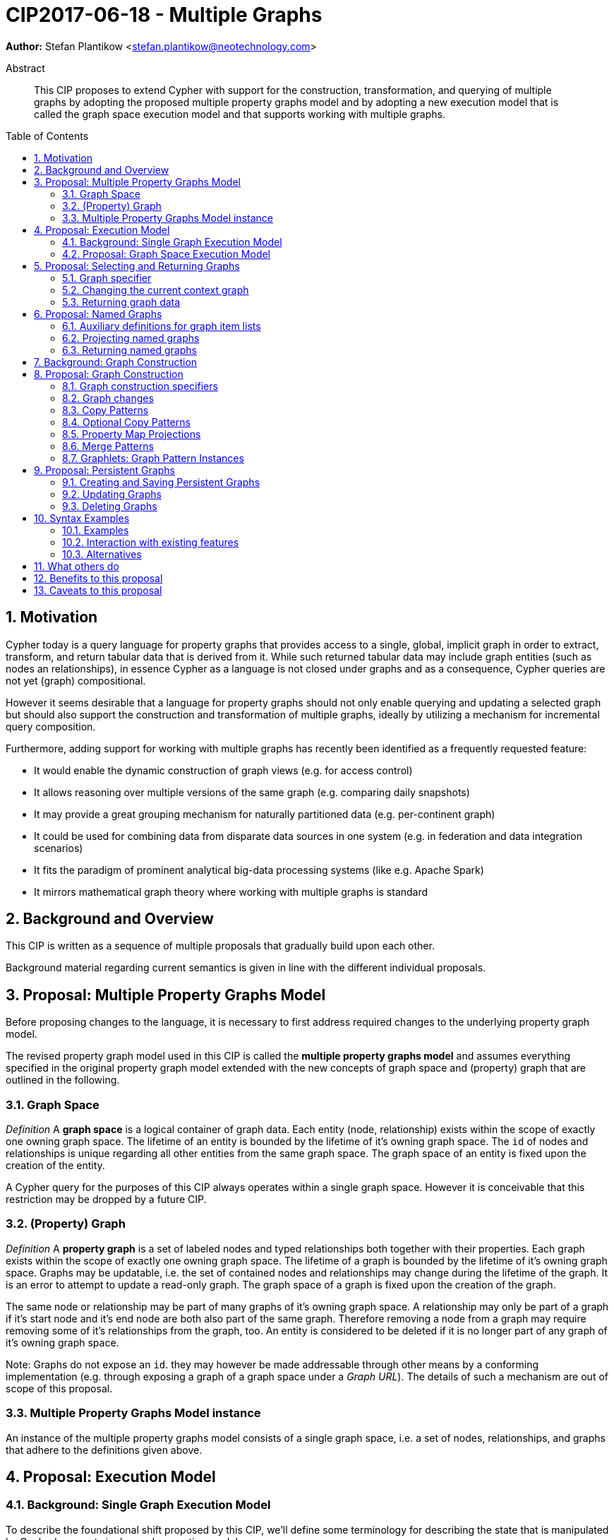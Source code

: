 = CIP2017-06-18 - Multiple Graphs
:numbered:
:toc:
:toc-placement: macro
:source-highlighter: codemirror

*Author:* Stefan Plantikow <stefan.plantikow@neotechnology.com>

[abstract]
.Abstract
--
This CIP proposes to extend Cypher with support for the construction, transformation, and querying of multiple graphs by adopting the proposed multiple property graphs model and by adopting a new execution model that is called the graph space execution model and that supports working with multiple graphs.
--

toc::[]

== Motivation

Cypher today is a query language for property graphs that provides access to a single, global, implicit graph in order to extract, transform, and return tabular data that is derived from it.
While such returned tabular data may include graph entities (such as nodes an relationships), in essence Cypher as a language is not closed under graphs and as a consequence, Cypher queries are not yet (graph) compositional.

However it seems desirable that a language for property graphs should not only enable querying and updating a selected graph but should also support the construction and transformation of multiple graphs, ideally by utilizing a mechanism for incremental query composition.

Furthermore, adding support for working with multiple graphs has recently been identified as a frequently requested feature:

* It would enable the dynamic construction of graph views (e.g. for access control)
* It allows reasoning over multiple versions of the same graph (e.g. comparing daily snapshots)
* It may provide a great grouping mechanism for naturally partitioned data (e.g. per-continent graph)
* It could be used for combining data from disparate data sources in one system (e.g. in federation and data integration scenarios)
* It fits the paradigm of prominent analytical big-data processing systems (like e.g. Apache Spark)
* It mirrors mathematical graph theory where working with multiple graphs is standard

== Background and Overview

This CIP is written as a sequence of multiple proposals that gradually build upon each other.

Background material regarding current semantics is given in line with the different individual proposals.

== Proposal: Multiple Property Graphs Model

Before proposing changes to the language, it is necessary to first address required changes to the underlying property graph model.

The revised property graph model used in this CIP is called the *multiple property graphs model* and assumes everything specified in the original property graph model extended with the new concepts of graph space and (property) graph that are outlined in the following.

=== Graph Space

_Definition_ A *graph space* is a logical container of graph data.
Each entity (node, relationship) exists within the scope of exactly one owning graph space.
The lifetime of an entity is bounded by the lifetime of it's owning graph space.
The `id` of nodes and relationships is unique regarding all other entities from the same graph space.
The graph space of an entity is fixed upon the creation of the entity.

A Cypher query for the purposes of this CIP always operates within a single graph space.
However it is conceivable that this restriction may be dropped by a future CIP.

=== (Property) Graph

_Definition_ A *property graph* is a set of labeled nodes and typed relationships both together with their properties.
Each graph exists within the scope of exactly one owning graph space.
The lifetime of a graph is bounded by the lifetime of it's owning graph space.
Graphs may be updatable, i.e. the set of contained nodes and relationships may change during the lifetime of the graph.
It is an error to attempt to update a read-only graph.
The graph space of a graph is fixed upon the creation of the graph.

The same node or relationship may be part of many graphs of it's owning graph space.
A relationship may only be part of a graph if it's start node and it's end node are both also part of the same graph.
Therefore removing a node from a graph may require removing some of it's relationships from the graph, too.
An entity is considered to be deleted if it is no longer part of any graph of it's owning graph space.

Note: Graphs do not expose an `id`. they may however be made addressable through other means by a conforming implementation (e.g. through exposing a graph of a graph space under a _Graph URL_).
The details of such a mechanism are out of scope of this proposal.

=== Multiple Property Graphs Model instance

An instance of the multiple property graphs model consists of a single graph space, i.e. a set of nodes, relationships, and graphs that adhere to the definitions given above.

== Proposal: Execution Model

=== Background: Single Graph Execution Model

To describe the foundational shift proposed by this CIP, we'll define some terminology for describing the state that is manipulated by Cypher's current single graph execution model.

A Cypher query currently takes a set of parameters as input, queries a single, global, implicit property graph, potentially updates it, and finally returns tabular data derived from it.
Query parameters are conceptually thought to be inlined before the start of query execution.
Therefore the *query context* of a whole Cypher query is a single, global, implicit property graph.

Each pipelining clause currently potentially operates on this single implicit graph, and takes a single table input in order to produce a single new table output.
Furthermore, Cypher supports query combinator clauses like `UNION` and `UNION ALL` for merging two pipelines into one.
Therefore the *data context* that is passed between clauses in the single graph execution model is simply a single table.

With this terminology in place, execution of a parameterized Cypher query in the single graph execution model can be described as executing within (and operating on) a given query context and finally returning the data context produced as output for the top-most `RETURN` clause.

=== Proposal: Graph Space Execution Model

This section introduces the *graph space execution model* as an evolution of the *single query execution model* that enables the addition of features to the language for working with multiple graphs.

This CIP proposes the adoption of the graph space execution model by Cypher and to execute existing, single graph queries under this model as outlined below.

Handling multiple graph spaces is considered outside of the scope of this CIP.

==== Model definition

This CIP proposes to redefine *query context* to be a single graph space.

This CIP proposes to redefine *data context* to be a mapping from names to graphs that additionally may include both a special graph that is called the *data graph* and a special table that is called the *data table* of the data context.

With these redefinitions, a parameterized Cypher query under the graph space execution model can be described as executing within (and operating on) a given query context and an initial data context and finally returning the data context produced as output for the top-most `RETURN` clause.

As a consequence, specifying the semantics of a clause requires defining how the execution of the clause transforms input data contexts into output data contexts.

==== Auxiliary definitions

Queries (and clauses or data contexts respectively) can be categorized as

* *pure graph* if they return a data graph  but no data table
* *pure table* if they return no data graph but a data table
* *mixed* otherwise

The *void graph* is a special, read-only graph that exists in each graph space, contains no nodes and no relationships.

The *context graph* of a data context is either the data graph of the data context or if the data context has no data graph is the void graph.

The *void table* is a special table that contains no columns and has exactly one row.

The *context table* of a data context is either the data table of the data context or if the data context has no data table is the void table.

In other words, the void graph (and the void table respectively) is used as a default when the data context has no data graph (or has no data table respectively).

==== Query Composition

The graph space execution model provides a natural way for the sequential composition of queries:
A query `Q1` whose output signature is an acceptable input signature for another query `Q2` may be composed sequentially with `Q2` into a new query `Q3` that first runs `Q1` on the initial data context, next runs `Q2` on the data context returned by `Q1`, and finally returns the data context returned by `Q2`.

This homogenous query composition is enabled by using an uniform data context that is passed between clauses.

Note: The currently drafted subquery CIP proposes a language addition (e.g. `THEN`) for expressing this kind of query composition directly.

==== Query Combinators

Query combinators only need to handle tabular data contexts in the single graph execution model.

For the multiple property graphs execution model, it is necessary to define how query combinators combine the data contexts of all child queries into a new output data context (c.f. query composition).

This CIP proposes that `UNION` (and `UNION ALL` respectively) compute the union between both the context graphs and the context table of all child queries to combine their data contexts.

==== Update semantics

This CIP proposes that all entities of bound pattern variables in `CREATE` and `MERGE` are always added to the current data graph.

This CIP proposes that deleting an entity only affects the current context graph.


==== Simulation of the Single Graph Execution Model

Execution under the single graph execution model can be simulated in the graph space execution model by running the query on an initial data context with the single graph as the data graph and no data table and by changing clause execution to query (and update) the context graph of their input data context, operate on the context table of their input data context and producing tabular output by returning a new data context with the same context graph but a potentially changed context table.

== Proposal: Selecting and Returning Graphs

As a first language addition, this CIP proposes syntax for changing the current context graph.

=== Graph specifier

A `<graph-specifier>` is used to reference an already existing graph.
This CIP considers the following graph specifiers:

* `[THIS] GRAPH`: Explicitly reference the current context graph
* `GRAPH <name>`: Reference to a named graph that was previously introduced in the same query or passed as input graph via the input data context
* `GRAPH AT <expr>`: Reference a graph located at `<expr>`. `<expr>` is expected to be a constant expression that evaluates to a `STRING` and corresponds to a Graph URL. Details regarding the loading of graphs and Graph URLs are outside of the scope of this CIP.
* `EMPTY GRAPH` which denotes a (newly allocated) empty graph.
* `NO GRAPH` which denotes that no data graph.

=== Changing the current context graph

This CIP proposes to extend the `WITH` clause with syntax for changing the context graph of the output data context of the `WITH` clause using the following syntax:

[source, cypher]
----
WITH < graph-specifier >
----

This will change the context graph to the graph described by `<graph-specifier>` and not change the context table or add or remove any other named graphs.

=== Returning graph data

The set of currently supported forms of `RETURN` is:

* `RETURN <items>`: Current form of return that explicitly lists all return items of the returned data table
* `RETURN *`: Current form of return that returns a data table with columns for all visible variables
* `RETURN *, <items>`: Current form of return that explicitly lists all additional return items of the returned data table

This CIP proposes that these existing forms should return the projected context table together with no data graph (i.e. a void context graph).

This CIP proposes to extend the `RETURN` clause with a new form for optionally changing and returning the current context graph:

[source, cypher]
----
RETURN < graph-specifier >
----

== Proposal: Named Graphs

This CIP further proposes that a query should be able to introduce multiple named graphs by aliasing them explicitly.

=== Auxiliary definitions for graph item lists

Aliasing is based on several auxiliary definitions for defining the concept of a `<graph-item-list>`:

* A `<graph-item-list>` is a non-empty comma separated list of `<graph-item>` elements whose first element
only additionally may be an arbitrary un-aliased `<graph-specifier>`
* A `<graph-item>` is either a `<aliased-graph-specifier>`, a `<graph-specifier>` for a named graph only, or a `<named-graph-list>`
* An `<aliased-graph-specifier>` is a `<graph-specifier>` that is followed by a `<graph-name-alias>` using the syntax `AS <new-graph-name>`
* A `<named-graph-list>` starts with `GRAPHS` and is followed by a non-empty comma separated list of `<aliased-graph-name>` elements
* An `<aliased-graph-name>` is a `<graph-name>` that is followed by a `<graph-name-alias>` using the syntax `AS <new-graph-name>`

=== Projecting named graphs

This CIP proposes new forms of `WITH` for controlling the set of visible named graphs:

* `WITH <graph-item-list>`: Change the set of named graphs in scope by listing them explicitly.
The first element of the list becomes the new data graph. It is an error if more than one item is aliased to the same new graph name

* `WITH <graph-item-list>, *`: Change the set of named graphs in scope by listing additional graphs explicitly. The first element of the list is chosen as the new data graph. It is an error if more than one item is aliased to the same new graph name

`WITH GRAPH` is syntactic sugar for `WITH THIS GRAPH`.

A query that expects multiple named graphs as inputs must declare those graphs by starting with an appropriate initial `WITH` clause.

=== Returning named graphs

This CIP proposes that `RETURN` by default does not return any named graphs and suggests the following new forms of `RETURN` for controlling the set of returned named graphs:

* `RETURN <graph-item-list> [WITH ...]`: Explicitly return the listed named graphs, choose the first graph given as the new context graph, and optionally return the provided new context table

* `RETURN <graph-item-list>, * [WITH ...]`: Explicitly return all named graphs that are currently in scope together with the given additionally aliased graphs, choose the first graph given as the new context graph, and optionally return the provided new context table

`RETURN GRAPH` is syntactic sugar for `RETURN THIS GRAPH`.

Under this proposal a regular `RETURN ...` can  be understood as syntactic sugar for `RETURN NO GRAPH WITH ...`.

Example:
[source, cypher]
----
RETURN GRAPH, GRAPHS graph1, graph2, GRAPH AT "foo" AS graph3 WITH ...
----

== Background: Graph Construction

Graph construction requires to describe how currently available variables should be used to

* Create new nodes in the target graph
* Add existing nodes to the target graph
* Potentially mark existing nodes for exclusion from the target graph (e.g. when starting from a copy of another graph)

Furthermore, there may be the need to merge nodes (i.e. only create one node per set of properties).

Cypher already provides a rich update language that suggests the expression of graph construction via an updating subquery.
However, this approach is not very declarative and potentially suffers from limited parallelism and/or non-determinism due to later updates that potentially read the changes from earlier updates.
Additionally, given that `MATCH` deconstructs a graph into individual matches, symmetry suggests that graph construction should be expressed as a dual operation.

This CIP therefore favors a purely declarative solution for graph construction as the primary solution but also proposes a way for editing a graph using the update language.

== Proposal: Graph Construction

The chosen approach for graph construction rests on a set of new concepts: (1) additional graph construction specifiers for the dynamic construction of graphs, (2) new graph construction patterns including graphlets, and (3) optional graph updates.

=== Graph construction specifiers

We propose the introduction of the following new graph construction specifiers for the dynamic construction of new graphs:

* `GRAPH OF <graph-change-list> [<graph-name-alias>] [WHERE <predicate>]`: This describes a new graph that contains the nodes and relationships obtained by applying `<graph-change-list>` whenever `<predicate>` evaluates to true

* `REFINED <graph-specifier> OF <graph-change-list> [<graph-name-alias>] [WHERE <predicate>]`: This describes a new graph that contains the nodes and relationships obtained by applying `<graph-change-list>` whenever `<predicate>` evaluates to true to a copy of the specified source graph specified

The first form allows the construction of entirely new graphs while the second form enables graph transformation use-cases.

These new graph specifiers may be used in both `WITH` and `RETURN` with the following restrictions:

* Any use of a graph construction specifier in `WITH` causes the data table to be discarded, i.e. the void table becomes the new context table.

* Any use of a graph construction specifier in `RETURN ... WITH ...` causes the data table to be discarded after `RETURN ...`, i.e. the void table becomes the new context table for the evaluation of the projection in `WITH ...`.

In other words, using graph construction specifiers consumes all available tabular data.

=== Graph changes

Graphs are constructed by accumulating the effects of all associated `<graph-changes>` from a comma separated `<graph-changes-list>` of a graph construction specifier for each row of the context table for which the associated `<predicate>` evaluates to true.

The scope of predicate evaluation does not include any variables bound by the `<graph-changes-list>` and all predicate sub-expressions are evaluated in the original (outer) context graph.

Note that using a `<predicate>` to limit the set of applied `<graph-changes>` already allows the expression of complex graph filters by just selectively "re-creating" original source data.

More concretely, a `<graph-changes>` is either:

* a node pattern
* a relationship pattern
* a simple path pattern
* a single variable

The basic interpretation of these constructs is as follows:

* Already bound single variables or patterns are added to the graph. Relationships are always added together with their start and end nodes.
* All unbound pattern variables are created similar to a `CREATE` pattern

[source, cypher]
----
MATCH (a)-[r]->(b)
RETURN GRAPH OF (a)-[:STARTS]->(k:REL)<-[:ENDS]-(b)
----

=== Copy Patterns

This CIP proposes the introduction of new copy patterns for easily making full copies of existing nodes and relationships using `+<var>` syntax.

Copy patterns may be used in `CREATE`, `MERGE`, and during graph construction.

The proposed syntax is:

[source, cypher]
----
MATCH (a:Person)
CREATE (a+b:Person {new_name: a.name + "!!"})
MATCH (a)-[r:DESPISES]->(b)
CREATE (a)-[+r:LOVES]->(b)
DELETE r
RETURN a
----

Copy patterns may use negated labels to remove labels using `:-LabelName` syntax.

This CIP also proposed adding support for single variable copies using `+<var>` syntax to graph construction.

Using single variable copies will always copy the minimum amount of entities (i.e. only a node, a relationship and
it's nodes and relationships, or all the parts of a path).

=== Optional Copy Patterns

Additionally, this CIP proposes the introduction of optional copy patterns for easily referencing existing nodes and relationships that are added to the graph by another pattern or for making full copies of them otherwise using `=<var>` syntax.

Optional copy patterns may be used in `CREATE`, `MERGE` and during graph construction.

Optional copy patterns may not be used together with literal labels or property maps.

This CIP also proposed adding support for single variable optional copies using `=<var>` syntax to graph construction.

Using single variable optional copies will always reference or copy the minimum amount of entities (i.e. only a node, a relationship and it's nodes and relationships, or all the parts of a path).

=== Property Map Projections

This CIP proposes the use of property map projection syntax together with copy patterns:

Example
[source, cypher]
----
MATCH (a:Person)
CREATE (a+b:Person {.name, .age, size: 12})
----

=== Merge Patterns

Merge patterns enforce uniqueness of all entities by specifying a grouping key for all entities with at least the same set of labels or the same relationship type in the constructed graph.

Merge comprehensions may only be used during graph construction.

Use of merge comprehension leads to the creation of accompanying uniqueness constraints in the graph.

The basic proposed syntax is: `GRAPH OF (a:Person {per .name})-[:LOVES]->(+b:Book {per .isbn})`

Property keys that are not part of the grouping key are separated using `|` from grouping key properties, e.g. `(a {per .name, .age|species: "human"})`.

Use of non-grouping key literal properties together with merge patterns may lead to conflicting property values.

It is proposed that these conflicts need to be resolved by the user explicitly through the use of appropriate aggregation functions.
To that end, new aggregation functions are proposed to help with conflict resolution:

* `same(v[, default])` - value if identical and present, otherwise `default` (or `NULL` if no `default` was given)
* `original(v)` - like `same` but using the original value from the initial graph as default (or `NULL` if no such value exists)

It is proposed that `same` is used by default for disambiguating conflicting property values that arise during `MERGE`.

=== Graphlets: Graph Pattern Instances

Cypher today allows binding whole pattern matching instances to a path value.
However, it is not possible to bind more complex pattern matching instances to value.
Furthermore, it is cumbersome to have to manually repeat all matched nodes in a graph construction pattern.

To address these issues, this CIP proposes the introduction of a new datatype called `GRAPH` and associated syntax for it's construction and manipulation.

Values of type `GRAPH` are commonly called *Graphlets*.

Each `PATH` is a subtype of `GRAPH`.

Graphlets may be bound using regular pattern matching but use `&` as an additional separator for combining different subparts that together do not form a `PATH`.

== Proposal: Persistent Graphs

Beyond the dynamic construction of graphs inside a query, it may be desirable to explicitly create, modify, and delete persistent graphs in the current graph space.

=== Creating and Saving Persistent Graphs

The following syntax is proposed for the creation of persistent graphs:

[source, cypher]
----
CREATE GRAPH [< name >] AT "URL" FROM < graph-construction-specifier >
----

This will create either a new context graph (`CREATE GRAPH FROM ...`) and optionally alias is (`CREATE GRAPH FROM ... AS foo`), or will create a new named graph (`CREATE GRAPH foo FROM ...`) without changing the current context graph.

The graph will be constructed according to the same rules as the declarative graph construction described in the previous section and registered in the underlying graph space under the give URL.

Similar to `WITH GRAPH ... OF ...`, `CREATE GRAPH` consumes the complete data table.

The format of this URL is outside the scope of this proposal but it is envisioned that graph space local graphs may be addressed using filesystem-like paths.


=== Updating Graphs

To allow mutating constructed graphs, the following syntax is proposed:

Updating a Graph
[source, cypher]
----
UPDATE < graph-specifier > {
    // Regular mutating Cypher query, rebinding the graph for each invocation, removing data table afterwards
}
----

If the described graph is a named graph, the named graph will be bound to the result of performing all updates at the end of this clause.

Similar to `WITH GRAPH ... OF ...`, `UPDATE GRAPH` consumes the complete data table.


=== Deleting Graphs

Persistent graphs may be deleted using `DELETE <graph-specifier>`.

If the described graph is the context graph, the context graph will be replaced with `NO GRAPH`.

If the described graph is a persistent graph (i.e. either `GRAPH AT "URL"` was used or the addressed named or context graph is a persistent graph), the persistent graph will be deleted in the graph space.

If the described graph is a named graph, that graph name will be dropped from the current scope.

This updating clause does not affect the data table.

== Syntax Examples

Syntax Examples
[source, cypher]
----
MATCH (a:Person {name: $name})
WITH GRAPH AT "graph://g1"
MATCH (a)-[:LIKES]->(b:Person)-[:LIKES]->(a)
WITH GRAPH AT "graph://g2"
MATCH (a)-[:LIVES_IN]->(c:City)<-[:LIVES_IN]-(b)
RETURN GRAPH OF (a)-[:LOVE_INTEREST]->(b)
----

=== Examples

For now, please see the associated slides.

=== Interaction with existing features

This proposal changes the core execution model of the language.

However, the change has been carefully designed to not change the semantics of existing queries.

=== Alternatives

This CIP covers a lot of ground; alternatively some of it's chapters could be extracted into separate proposals.

== What others do

SPARQL only provides basic graph construction capabilities using `CONSTRUCT`.

Neither Gremlin nor PGQL have developed facilities for the direct construction and manipulation of graphs.

== Benefits to this proposal

Cypher is evolved to become a query language that is properly closed under graphs.

== Caveats to this proposal

This is a fundamental and large change to the language whose long-term consequences are difficult to assess.

